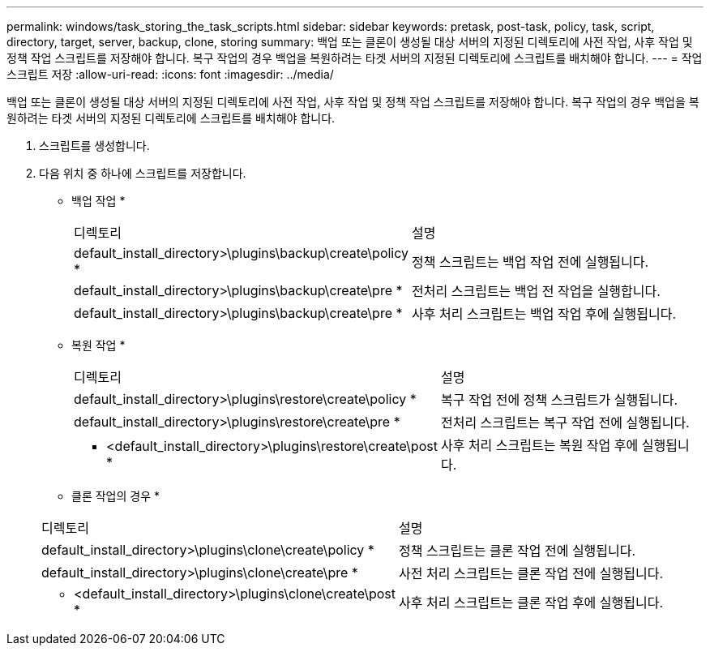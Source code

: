 ---
permalink: windows/task_storing_the_task_scripts.html 
sidebar: sidebar 
keywords: pretask, post-task, policy, task, script, directory, target, server, backup, clone, storing 
summary: 백업 또는 클론이 생성될 대상 서버의 지정된 디렉토리에 사전 작업, 사후 작업 및 정책 작업 스크립트를 저장해야 합니다. 복구 작업의 경우 백업을 복원하려는 타겟 서버의 지정된 디렉토리에 스크립트를 배치해야 합니다. 
---
= 작업 스크립트 저장
:allow-uri-read: 
:icons: font
:imagesdir: ../media/


[role="lead"]
백업 또는 클론이 생성될 대상 서버의 지정된 디렉토리에 사전 작업, 사후 작업 및 정책 작업 스크립트를 저장해야 합니다. 복구 작업의 경우 백업을 복원하려는 타겟 서버의 지정된 디렉토리에 스크립트를 배치해야 합니다.

. 스크립트를 생성합니다.
. 다음 위치 중 하나에 스크립트를 저장합니다.
+
* 백업 작업 *

+
|===


| 디렉토리 | 설명 


 a| 
default_install_directory>\plugins\backup\create\policy *
 a| 
정책 스크립트는 백업 작업 전에 실행됩니다.



 a| 
default_install_directory>\plugins\backup\create\pre *
 a| 
전처리 스크립트는 백업 전 작업을 실행합니다.



 a| 
default_install_directory>\plugins\backup\create\pre *
 a| 
사후 처리 스크립트는 백업 작업 후에 실행됩니다.

|===
+
* 복원 작업 *

+
|===


| 디렉토리 | 설명 


 a| 
default_install_directory>\plugins\restore\create\policy *
 a| 
복구 작업 전에 정책 스크립트가 실행됩니다.



 a| 
default_install_directory>\plugins\restore\create\pre *
 a| 
전처리 스크립트는 복구 작업 전에 실행됩니다.



 a| 
* <default_install_directory>\plugins\restore\create\post *
 a| 
사후 처리 스크립트는 복원 작업 후에 실행됩니다.

|===
+
* 클론 작업의 경우 *

+
|===


| 디렉토리 | 설명 


 a| 
default_install_directory>\plugins\clone\create\policy *
 a| 
정책 스크립트는 클론 작업 전에 실행됩니다.



 a| 
default_install_directory>\plugins\clone\create\pre *
 a| 
사전 처리 스크립트는 클론 작업 전에 실행됩니다.



 a| 
* <default_install_directory>\plugins\clone\create\post *
 a| 
사후 처리 스크립트는 클론 작업 후에 실행됩니다.

|===

